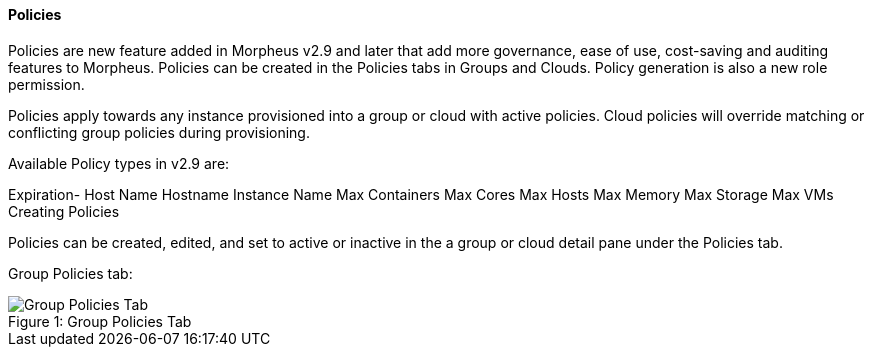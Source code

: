 [[Policies]]
==== Policies

Policies are new feature added in Morpheus v2.9 and later that add more governance, ease of use, cost-saving and auditing features to Morpheus. Policies can be created in the Policies tabs in Groups and Clouds. Policy generation is also a new role permission. 

Policies apply towards any instance provisioned into a group or cloud with active policies. Cloud policies will override matching or conflicting group policies during provisioning. 

Available Policy types in v2.9 are: 

Expiration-
Host Name
Hostname
Instance Name
Max Containers
Max Cores
Max Hosts
Max Memory
Max Storage
Max VMs
 Creating Policies 

Policies can be created, edited, and set to active or inactive in the a group or cloud detail pane under the Policies tab. 

Group Policies tab:

image::infrastructure/group_policies_tab.png[caption="Figure 1: ", title="Group Policies Tab", alt="Group Policies Tab"]